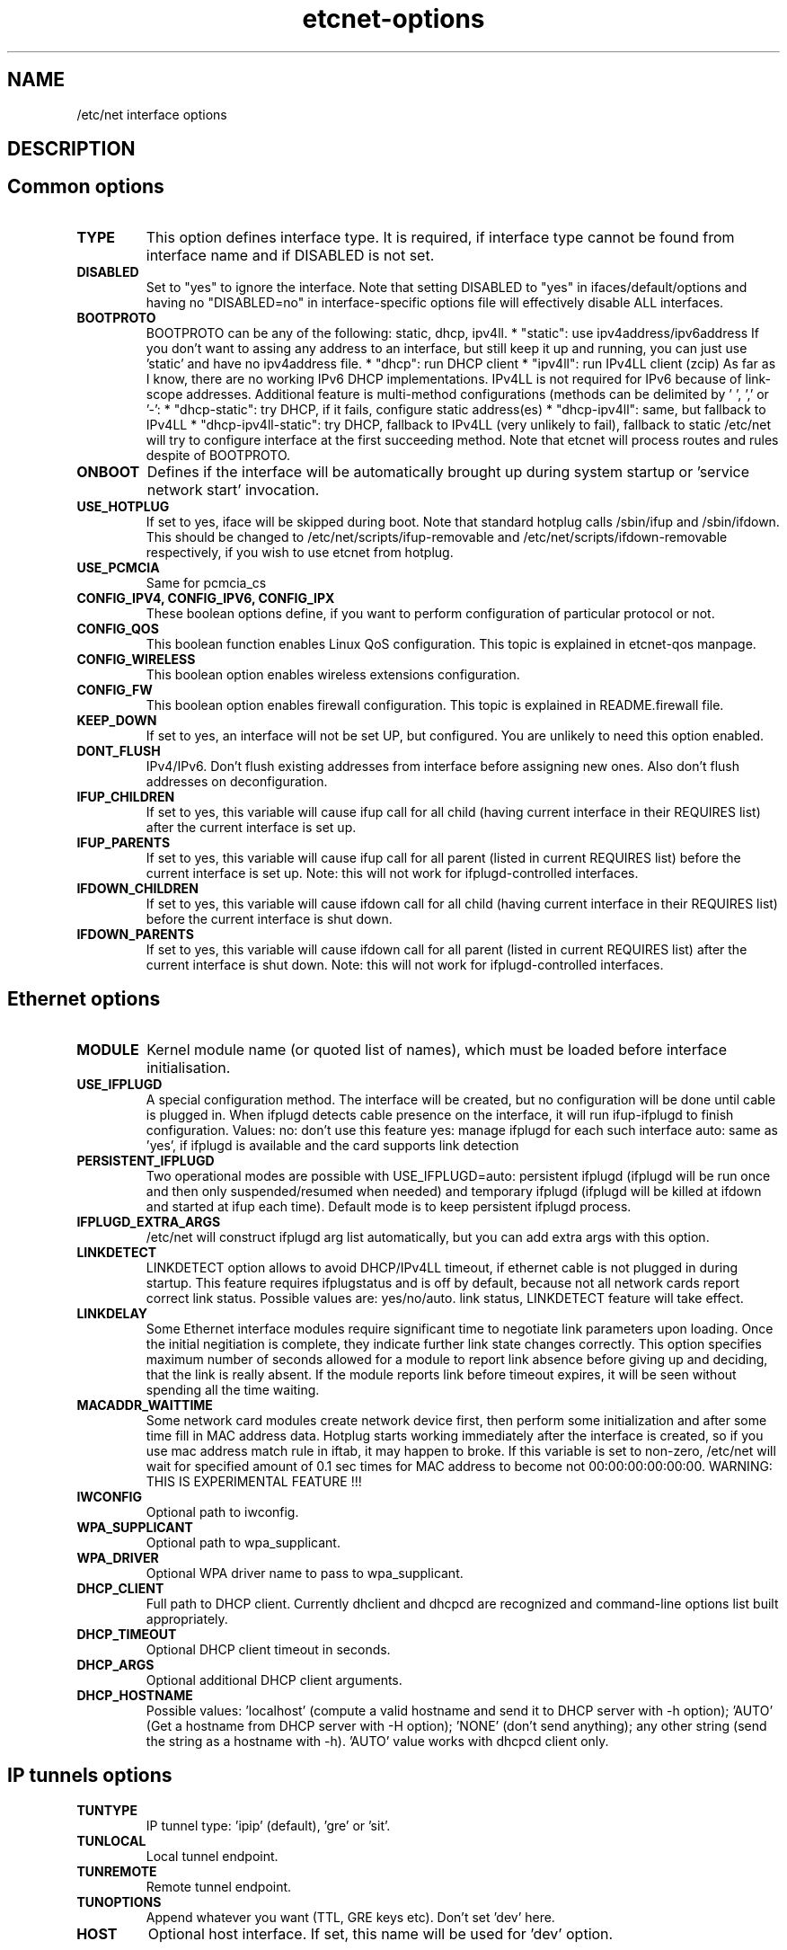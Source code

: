 .TH "etcnet-options" "5" "0.9" "Denis Ovsienko <info@etcnet.org>" ""
.SH "NAME"
/etc/net interface options
.SH "DESCRIPTION"

.SH "Common options"
.TP 
.B TYPE
This option defines interface type. It is required, if interface type cannot be
found from interface name and if DISABLED is not set.
.TP 
.B DISABLED
Set to "yes" to ignore the interface. Note that setting DISABLED
to "yes" in ifaces/default/options and having no "DISABLED=no"
in interface\-specific options file will effectively disable ALL
interfaces.
.TP 
.B BOOTPROTO
BOOTPROTO can be any of the following: static, dhcp, ipv4ll.
* "static": use ipv4address/ipv6address
'static' has the same meaning as 'none' in initscripts/net\-scripts sense.
If you don't want to assing any address to an interface, but still keep
it up and running, you can just use 'static' and have no ipv4address file.
* "dhcp": run DHCP client
* "ipv4ll": run IPv4LL client (zcip)
As far as I know, there are no working IPv6 DHCP
implementations. IPv4LL is not required for IPv6 because of
link\-scope addresses.
Additional feature is multi\-method configurations (methods
can be delimited by ' ', ',' or '\-':
* "dhcp\-static": try DHCP, if it fails, configure static address(es)
* "dhcp\-ipv4ll": same, but fallback to IPv4LL
* "dhcp\-ipv4ll\-static": try DHCP, fallback to IPv4LL (very unlikely to fail),
fallback to static
/etc/net will try to configure interface at the first succeeding
method. Note that etcnet will process routes and rules despite of
BOOTPROTO.
.TP 
.B ONBOOT
Defines if the interface will be automatically brought up during
system startup or 'service network start' invocation.
.TP 
.B USE_HOTPLUG
If set to yes, iface will be skipped during boot.
Note that standard hotplug calls /sbin/ifup and /sbin/ifdown.
This should be changed to /etc/net/scripts/ifup\-removable and
/etc/net/scripts/ifdown\-removable respectively, if you wish to use
etcnet from hotplug.
.TP 
.B USE_PCMCIA
Same for pcmcia_cs
.TP 
.B CONFIG_IPV4, CONFIG_IPV6, CONFIG_IPX
These boolean options define, if you want to perform configuration of particular protocol or not.
.TP 
.B CONFIG_QOS
This boolean function enables Linux QoS configuration. This topic is explained in etcnet\-qos manpage.
.TP 
.B CONFIG_WIRELESS
This boolean option enables wireless extensions configuration.
.TP 
.B CONFIG_FW
This boolean option enables firewall configuration. This topic is explained in README.firewall file.
.TP 
.B KEEP_DOWN
If set to yes, an interface will not be set UP, but configured. You are unlikely to need this option enabled.
.TP 
.B DONT_FLUSH
IPv4/IPv6. Don't flush existing addresses from interface before assigning new ones. Also don't flush addresses on deconfiguration.
.TP 
.B IFUP_CHILDREN
If set to yes, this variable will cause ifup call for all child (having current
interface in their REQUIRES list) after the current interface is set up.
.TP 
.B IFUP_PARENTS
If set to yes, this variable will cause ifup call for all parent (listed in current
REQUIRES list) before the current interface is set up.
Note: this will not work for ifplugd\-controlled interfaces.
.TP 
.B IFDOWN_CHILDREN
If set to yes, this variable will cause ifdown call for all child (having current
interface in their REQUIRES list) before the current interface is shut down.
.TP 
.B IFDOWN_PARENTS
If set to yes, this variable will cause ifdown call for all parent (listed in current
REQUIRES list) after the current interface is shut down.
Note: this will not work for ifplugd\-controlled interfaces.
.SH "Ethernet options"
.TP 
.B MODULE
Kernel module name (or quoted list of names), which must be loaded before interface
initialisation.
.TP 
.B USE_IFPLUGD
A special configuration method. The interface will be created, but no
configuration will be done until cable is plugged in. When ifplugd
detects cable presence on the interface, it will run ifup\-ifplugd to
finish configuration. Values:
no:   don't use this feature
yes:  manage ifplugd for each such interface
auto: same as 'yes', if ifplugd is available and the card supports
link detection
.TP 
.B PERSISTENT_IFPLUGD
Two operational modes are possible with USE_IFPLUGD=auto: persistent ifplugd
(ifplugd will be run once and then only suspended/resumed when needed) and
temporary ifplugd (ifplugd will be killed at ifdown and started at ifup
each time). Default mode is to keep persistent ifplugd process.
.TP 
.B IFPLUGD_EXTRA_ARGS
/etc/net will construct ifplugd arg list automatically, but you can
add extra args with this option.
.TP 
.B LINKDETECT
LINKDETECT option allows to avoid DHCP/IPv4LL timeout, if ethernet cable is
not plugged in during startup. This feature requires ifplugstatus
and is off by default, because not all network cards report correct link
status. Possible values are: yes/no/auto.
'auto' is a special value. If your network card is known to report right
link status, LINKDETECT feature will take effect.
.TP 
.B LINKDELAY
Some Ethernet interface modules require significant time to negotiate link
parameters upon loading. Once the initial negitiation is complete, they indicate
further link state changes correctly. This option specifies maximum number of
seconds allowed for a
module to report link absence before giving up and deciding, that the link
is really absent. If the module reports link before timeout expires, it will
be seen without spending all the time waiting.
.TP 
.B MACADDR_WAITTIME
Some network card modules create network device first, then perform
some initialization and after some time fill in MAC address data.
Hotplug starts working immediately after the interface is created, so
if you use mac address match rule in iftab, it may happen to broke.
If this variable is set to non\-zero, /etc/net will wait for specified
amount of 0.1 sec times for MAC address to become not 00:00:00:00:00:00.
WARNING: THIS IS EXPERIMENTAL FEATURE !!!
.TP 
.B IWCONFIG
Optional path to iwconfig.
.TP 
.B WPA_SUPPLICANT
Optional path to wpa_supplicant.
.TP 
.B WPA_DRIVER
Optional WPA driver name to pass to wpa_supplicant.
.TP 
.B DHCP_CLIENT
Full path to DHCP client. Currently dhclient and dhcpcd are
recognized and command\-line options list built appropriately.
.TP 
.B DHCP_TIMEOUT
Optional DHCP client timeout in seconds.
.TP 
.B DHCP_ARGS
Optional additional DHCP client arguments.
.TP 
.B DHCP_HOSTNAME
Possible values: 'localhost' (compute a valid hostname and send it to
DHCP server with \-h option); 'AUTO' (Get a hostname from DHCP server
with \-H option); 'NONE' (don't send anything); any other string (send the string as a hostname with
\-h). 'AUTO' value works with dhcpcd client only.
.SH "IP tunnels options"
.TP 
.B TUNTYPE
IP tunnel type: 'ipip' (default), 'gre' or 'sit'.
.TP 
.B TUNLOCAL
Local tunnel endpoint.
.TP 
.B TUNREMOTE
Remote tunnel endpoint.
.TP 
.B TUNOPTIONS
Append whatever you want (TTL, GRE keys etc). Don't set 'dev' here.
.TP 
.B HOST
Optional host interface. If set, this name will be used for 'dev' option.
.SH "IPSec tunnels options"
At least one of cipher or digest must be configured.
CIPHERFILE and DIGESTFILE are searched in iface dir.
If CIPHER is defined, CIPHERFILE must be defined too,
same for DIGEST and DIGESTFILE.
.TP 
.B IPSECADM
(Optional) location of ipsecadm.
.TP 
.B TUNLOCAL
Local endpoint.
.TP 
.B TUNREMOTE
Remote endpoint.
.TP 
.B TUNSPI
SPI must be defined for an IPSec tunnel. SPI is a hexadecimal
number, values less than 0x2000 are reserved.
.TP 
.B CIPHER
Cipher name.
.TP 
.B CIPHERFILE
Dipher file name.
.TP 
.B DIGEST
Digest name.
.TP 
.B DIGESTFILE
Digest file name.
.TP 
.B HOST
"ipsecadm \-\-nextdev" argument
.SH "VLAN options"
.TP 
.B VCONFIG
Optional path to vconfig.
.TP 
.B NAMETYPE
Optional VLAN naming type, see vconfig \-\-help for details. This option
is also used when processing vlantab. Possible values: VLAN_PLUS_VID,
VLAN_PLUS_VID_NO_PAD, DEV_PLUS_VID, DEV_PLUS_VID_NO_PAD (default).
.TP 
.B HOST
Required parent iface name.
.TP 
.B VID
Required VLAN ID.
.SH "DVB options"
.TP 
.B DVBTYPE
This is a mandatory option. Currently supported values are:
ss223 for SkyStar\-2 rev. 2.3, ss226 for SkyStar\-2 rev. 2.6,
pentanet for Pent@NET, pentaval for Pent@VALUE
.LP 
SkyStar\-2 options
.TP 
.B PID
.TP 
.B SZAP
.TP 
.B SZAP_ARGS
.TP 
.B DVBNET
.TP 
.B CHANNELS_CONF
For SkyStar cards you can override channels.conf location (default is
channels.conf in the interface's configuration directory.
.LP 
Pent@NET options
.TP 
.B PENTANETT
pentanett location
.TP 
.B PENTANET_CONF
Config file name.
.LP 
Pent@VALUE options
.TP 
.B PENTAVALT
pentavalt location
.TP 
.B PENTAVAL_CONF
config file name
.SH "Bonding options"
.TP 
.B IFENSLAVE
.TP 
.B HOST
.TP 
.B BONDMODE
Operation mode (optional). Possible values: 0 for round robin (default),
1 for active\-backup, 2 for xor, 3 for broadcast, 4 for IEEE 802.3ad
Dynamic link aggregation.
.TP 
.B BONDOPTIONS
Additional options. This will have effect per interface. The list from
modinfo bond is:
.br 
miimon:int: Link check interval in milliseconds
.br 
updelay:int: Delay before considering link up, in milliseconds
.br 
downdelay:int: Delay before considering link down, in milliseconds
.br 
use_carrier:int: Use netif_carrier_ok (vs MII ioctls) in miimon; 0 for off, 1 for on (default)
.br 
primary:string: Primary network device to use
.br 
lacp_rate:string: LACPDU tx rate to request from 802.3ad partner (slow/fast)
.br 
arp_interval:int: arp interval in milliseconds
.br 
arp_ip_target:string array (min = 1, max = 16): arp targets in n.n.n.n form
.br 
.SH "Bridge options"
.TP 
.B BRCTL
Optional override of brctl path.
.TP 
.B HOST
This variable must be defined for each bridge interface. This is a
(quoted) space\-separated list of slave ethernet interfaces combining the
bridge. Don't forget to create configurations for the slave interfaces
too.
.SH "PPP options"
.LP 
This section assumes knowledge of pppd(8) manpage.
.TP 
.B PPPTYPE
PPP subtype. Valid types are: dialup, pptp, pppoe.
pptp and pptp types will benefit from correctly set REQIURES and
respectively HOST variables. dialup subtype will add 'modem' to
pppd options list.
.TP 
.B PPTP_SERVER
For "pptp" subtype you must specify hostname or IP address of PPtP server
you connect to. Otherwise leave PPPTYPE=dialup.
.TP 
.B HOST
pppoe client requires target interface name. You must specify it in
the HOST variable, create\-ppp will automatically construct correct
pty option for pppd. This option is mandatory if PPPTYPE=pppoe.
.TP 
.B PPPOE
Optional pppoe path.
.TP 
.B PPPOE_EXTRA_OPTIONS
.TP 
.B PPTP
Optional pptp\-client path.
.TP 
.B PPTP_EXTRA_OPTIONS
.TP 
.B PPPD
pppd location, optional
.TP 
.B PPPOPTIONS
Additional pppd args. Note that interface\-specific options file
will override PPPOPTIONS from options\-ppp, not append. WARNING! NEVER
set "persist maxfail 0" for an interface with ONBOOT=yes, otherwise
your host risks hanging forever.
.TP 
.B CHAT
chat location, optional
.TP 
.B CHATOPTIONS
chat options (timeout, verbose mode etc)
.TP 
.B PPPOPTIONSFILE
.TP 
.B PPPINITCHAT
.TP 
.B PPPCONNECTCHAT
.TP 
.B PPPDISCONNECTCHAT
.TP 
.B RESTORE_DEFAULTROUTE
pppd does not save default route for us. We could save and restore it
with ip\-up/ip\-down, but this option will do the trick for us.
.TP 
.B PPPTIMEOUT
Your PPP link will not hang for more seconds, than specified here.
/etc/net will pass according  lcp\-echo\-interval and lcp\-echo\-failure
options to pppd, if this options is set.

